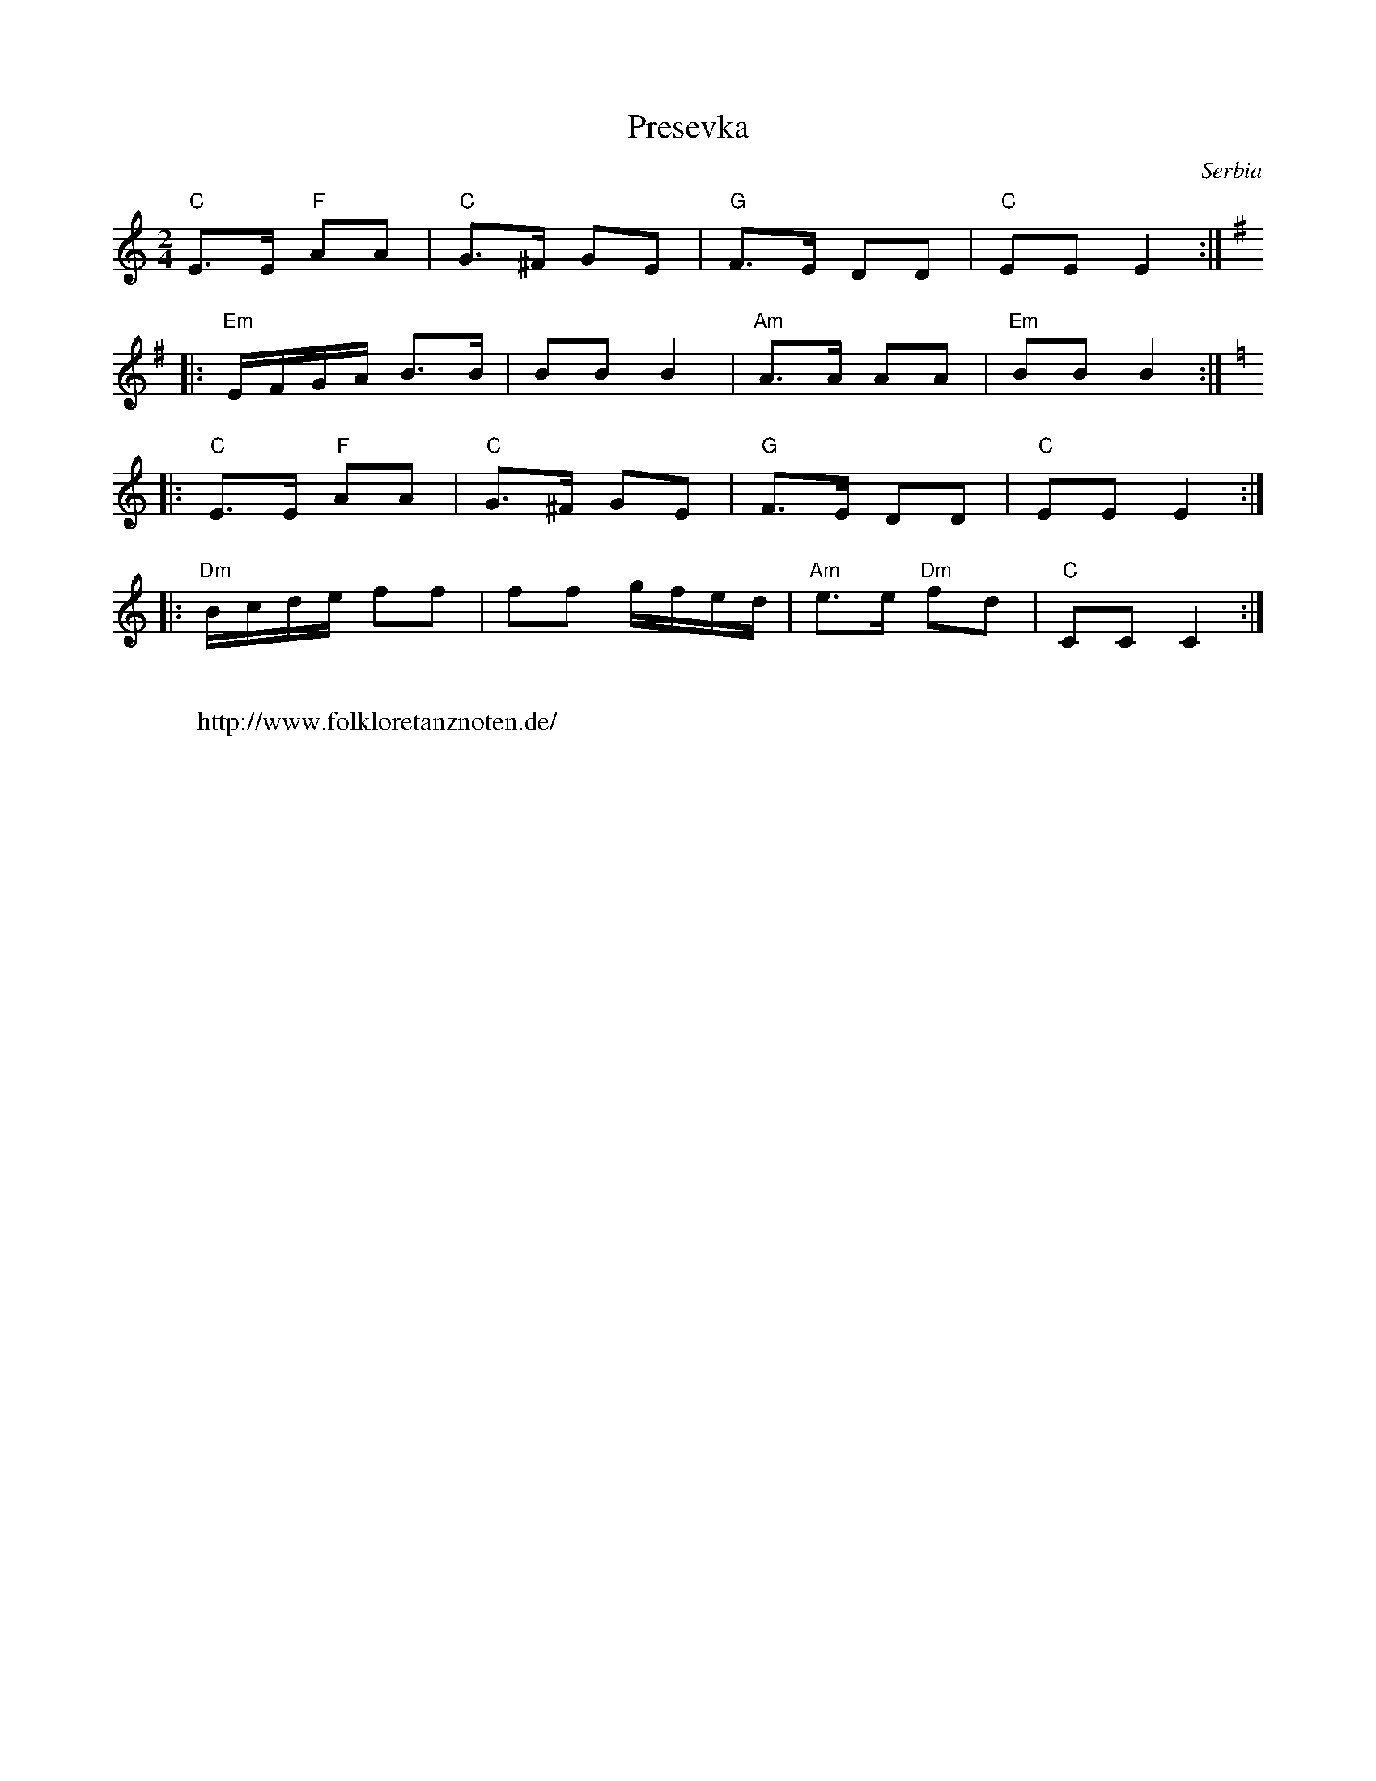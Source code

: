 X: 360
T: Presevka
O: Serbia
F: http://www.youtube.com/watch?v=2s3fTlYnIsk
M: 2/4
L: 1/8
K: C
"C"E3/2E/ "F"AA|"C"G3/2^F/ GE|"G"F3/2E/ DD|"C"EE E2::
K:Em
"Em"E/F/G/A/ B3/2B/|BB B2|"Am"A3/2A/ AA|"Em"BB B2::
K:C
"C"E3/2E/ "F"AA|"C"G3/2^F/ GE|"G"F3/2E/ DD|"C"EE E2::
"Dm"B/c/d/e/ ff|ff g/f/e/d/|"Am"e3/2e/ "Dm"fd|"C"CC C2:|
W:
W: http://www.folkloretanznoten.de/
